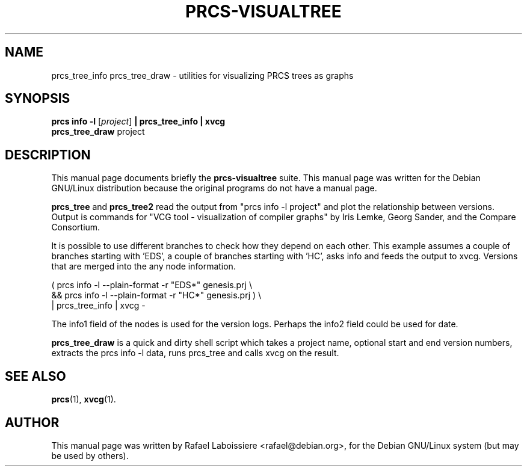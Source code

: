 .\"                                      Hey, EMACS: -*- nroff -*-
.de Vb \" Begin verbatim text
.ft CW
.nf
.ne \\$1
..
.de Ve \" End verbatim text
.ft R

.fi
..
.\" First parameter, NAME, should be all caps
.\" Second parameter, SECTION, should be 1-8, maybe w/ subsection
.\" other parameters are allowed: see man(7), man(1)
.TH PRCS-VISUALTREE SECTION "2001-10-28"
.\" Please adjust this date whenever revising the manpage.
.\"
.\" Some roff macros, for reference:
.\" .nh        disable hyphenation
.\" .hy        enable hyphenation
.\" .ad l      left justify
.\" .ad b      justify to both left and right margins
.\" .nf        disable filling
.\" .fi        enable filling
.\" .br        insert line break
.\" .sp <n>    insert n+1 empty lines
.\" for manpage-specific macros, see man(7)
.SH NAME
prcs_tree_info prcs_tree_draw  \- utilities for visualizing PRCS trees as
graphs 
.SH SYNOPSIS
.B prcs info -l
.RI [ project ]
.B | prcs_tree_info | xvcg
.br
.B prcs_tree_draw
.RI " project"
.br
.SH DESCRIPTION
This manual page documents briefly the
.B prcs-visualtree
suite.
This manual page was written for the Debian GNU/Linux distribution
because the original programs do not have a manual page.
.PP
.\" TeX users may be more comfortable with the \fB<whatever>\fP and
.\" \fI<whatever>\fP escape sequences to invode bold face and italics, 
.\" respectively.
\fBprcs_tree\fP and \fBprcs_tree2\fP read the output from "prcs info
-l project" and plot the relationship between versions.  Output is commands
for "VCG tool - visualization of compiler graphs" by Iris Lemke, Georg
Sander, and the Compare Consortium. 
.PP
It is possible to use different branches to check how they depend
on each other.  This example assumes a couple of branches starting
with 'EDS', a couple of branches starting with 'HC', asks info
and feeds the output to xvcg.  Versions that are merged into the
'EDS*' or 'HC*', have a single node to show this, but don't have
any node information.
.PP
.Vb 3
\&      ( prcs info -l --plain-format -r "EDS*" genesis.prj \\
\&        && prcs info -l --plain-format -r "HC*" genesis.prj ) \\
\&      | prcs_tree_info | xvcg -
.Ve
The info1 field of the nodes is used for the version logs.
Perhaps the info2 field could be used for date.
.PP
\fBprcs_tree_draw\fP is a quick and dirty shell script which takes a
project name, optional start and end version numbers, extracts the prcs
info -l data, runs prcs_tree and calls xvcg on the result.
.SH SEE ALSO
.BR prcs (1),
.BR xvcg (1).
.br
.SH AUTHOR
This manual page was written by Rafael Laboissiere <rafael@debian.org>,
for the Debian GNU/Linux system (but may be used by others).
